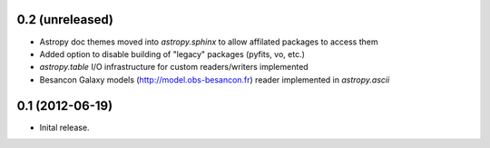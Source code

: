 0.2 (unreleased)
----------------

- Astropy doc themes moved into `astropy.sphinx` to allow affilated packages to access them
- Added option to disable building of "legacy" packages (pyfits, vo, etc.)
- `astropy.table` I/O infrastructure for custom readers/writers implemented
- Besancon Galaxy models (http://model.obs-besancon.fr) reader implemented in `astropy.ascii`


0.1 (2012-06-19)
----------------

- Inital release.
